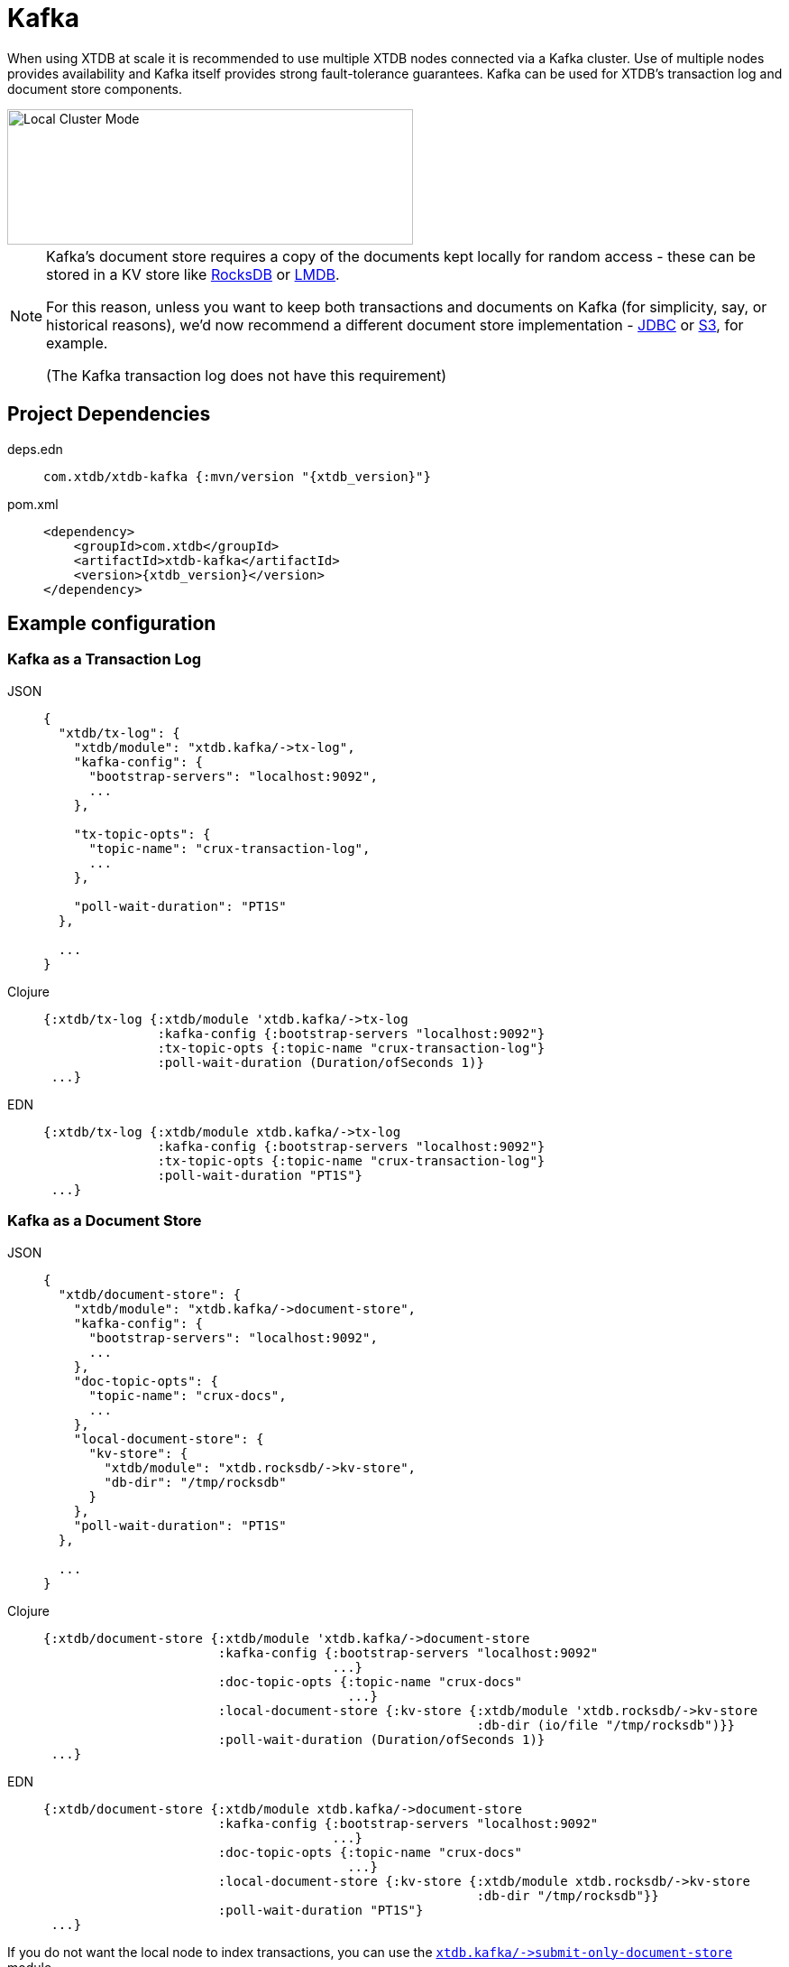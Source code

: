 = Kafka
:page-aliases: reference::kafka.adoc

When using XTDB at scale it is recommended to use multiple XTDB nodes connected via a Kafka cluster. Use of multiple nodes provides availability and Kafka itself provides strong fault-tolerance guarantees.
Kafka can be used for XTDB's transaction log and document store components.

image::local-cluster-mode.svg?sanitize=true[Local Cluster Mode,450,150,align="center"]

[NOTE]
====
Kafka's document store requires a copy of the documents kept locally for random access - these can be stored in a KV store like xref:rocksdb.adoc[RocksDB] or xref:lmdb.adoc[LMDB].

For this reason, unless you want to keep both transactions and documents on Kafka (for simplicity, say, or historical reasons), we'd now recommend a different document store implementation - xref:jdbc.adoc[JDBC] or xref:aws-s3.adoc[S3], for example.

(The Kafka transaction log does not have this requirement)
====

== Project Dependencies

[tabs]
====
deps.edn::
+
[source,clojure, subs=attributes+]
----
com.xtdb/xtdb-kafka {:mvn/version "{xtdb_version}"}
----

pom.xml::
+
[source,xml, subs=attributes+]
----
<dependency>
    <groupId>com.xtdb</groupId>
    <artifactId>xtdb-kafka</artifactId>
    <version>{xtdb_version}</version>
</dependency>
----
====

== Example configuration

=== Kafka as a Transaction Log

[tabs]
====
JSON::
+
[source,json]
----
{
  "xtdb/tx-log": {
    "xtdb/module": "xtdb.kafka/->tx-log",
    "kafka-config": {
      "bootstrap-servers": "localhost:9092",
      ...
    },

    "tx-topic-opts": {
      "topic-name": "crux-transaction-log",
      ...
    },

    "poll-wait-duration": "PT1S"
  },

  ...
}
----

Clojure::
+
[source,clojure]
----
{:xtdb/tx-log {:xtdb/module 'xtdb.kafka/->tx-log
               :kafka-config {:bootstrap-servers "localhost:9092"}
               :tx-topic-opts {:topic-name "crux-transaction-log"}
               :poll-wait-duration (Duration/ofSeconds 1)}
 ...}
----

EDN::
+
[source,clojure]
----
{:xtdb/tx-log {:xtdb/module xtdb.kafka/->tx-log
               :kafka-config {:bootstrap-servers "localhost:9092"}
               :tx-topic-opts {:topic-name "crux-transaction-log"}
               :poll-wait-duration "PT1S"}
 ...}
----
====

=== Kafka as a Document Store

[tabs]
====
JSON::
+
[source,json]
----
{
  "xtdb/document-store": {
    "xtdb/module": "xtdb.kafka/->document-store",
    "kafka-config": {
      "bootstrap-servers": "localhost:9092",
      ...
    },
    "doc-topic-opts": {
      "topic-name": "crux-docs",
      ...
    },
    "local-document-store": {
      "kv-store": {
        "xtdb/module": "xtdb.rocksdb/->kv-store",
        "db-dir": "/tmp/rocksdb"
      }
    },
    "poll-wait-duration": "PT1S"
  },

  ...
}
----

Clojure::
+
[source,clojure]
----
{:xtdb/document-store {:xtdb/module 'xtdb.kafka/->document-store
                       :kafka-config {:bootstrap-servers "localhost:9092"
                                      ...}
                       :doc-topic-opts {:topic-name "crux-docs"
                                        ...}
                       :local-document-store {:kv-store {:xtdb/module 'xtdb.rocksdb/->kv-store
                                                         :db-dir (io/file "/tmp/rocksdb")}}
                       :poll-wait-duration (Duration/ofSeconds 1)}
 ...}
----

EDN::
+
[source,clojure]
----
{:xtdb/document-store {:xtdb/module xtdb.kafka/->document-store
                       :kafka-config {:bootstrap-servers "localhost:9092"
                                      ...}
                       :doc-topic-opts {:topic-name "crux-docs"
                                        ...}
                       :local-document-store {:kv-store {:xtdb/module xtdb.rocksdb/->kv-store
                                                         :db-dir "/tmp/rocksdb"}}
                       :poll-wait-duration "PT1S"}
 ...}
----
====

If you do not want the local node to index transactions, you can use the xref:submit-only-doc-store[`+xtdb.kafka/->submit-only-document-store+`] module.

==== Sharing the local KV store

You can use the same local document store as the query indices, as follows:

[tabs]
====
JSON::
+
[source,json]
----
{
  "local-rocksdb": {
    "xtdb/module": "xtdb.rocksdb/->kv-store",
    "db-dir": "/tmp/rocksdb"
  },

  "xtdb/document-store": {
    ...
    "local-document-store": {
      "kv-store": "local-rocksdb"
    }
  },

  "xtdb/index-store": {
    "kv-store": "local-rocksdb"
  }

  ...
}
----

Clojure::
+
[source,clojure]
----
{...
 :local-rocksdb {:xtdb/module 'xtdb.rocksdb/->kv-store
                 :db-dir (io/file "/tmp/rocksdb")}
 :xtdb/document-store {...
                       :local-document-store {:kv-store :local-rocksdb}}
 :xtdb/index-store {:kv-store :local-rocksdb}}
----

EDN::
+
[source,clojure]
----
{...
 :local-rocksdb {:xtdb/module xtdb.rocksdb/->kv-store
                 :db-dir "/tmp/rocksdb"}
 :xtdb/document-store {...
                       :local-document-store {:kv-store :local-rocksdb}}
 :xtdb/index-store {:kv-store :local-rocksdb}}
----
====

=== Sharing connection config between the transaction log and the document store

If you're using Kafka for both the transaction log and the document store, you can share connection config between them:

[tabs]
====
JSON::
+
[source,json]
----
{
  "kafka-config": {
    "xtdb/module": "xtdb.kafka/->kafka-config",
    "bootstrap-servers": "localhost:9092",
    ...
  },

  "xtdb/tx-log": {
    "xtdb/module": "xtdb.kafka/->tx-log",
    "kafka-config": "kafka-config",
    ...
  }

  "xtdb/document-store": {
    "xtdb/module": "xtdb.kafka/->document-store",
    "kafka-config": "kafka-config",
    ...
  }
}
----

Clojure::
+
[source,clojure]
----
{:kafka-config {:xtdb/module 'xtdb.kafka/->kafka-config
                :bootstrap-servers "localhost:9092"
                ...}
 :xtdb/tx-log {:xtdb/module 'xtdb.kafka/->tx-log
               :kafka-config :kafka-config
               ...}
 :xtdb/document-store {:xtdb/module 'xtdb.kafka/->document-store
                       :kafka-config :kafka-config
                       ...}}
----

EDN::
+
[source,clojure]
----
{:kafka-config {:xtdb/module xtdb.kafka/->kafka-config
                :bootstrap-servers "localhost:9092"
                ...}
 :xtdb/tx-log {:xtdb/module xtdb.kafka/->tx-log
               :kafka-config :kafka-config
               ...}
 :xtdb/document-store {:xtdb/module xtdb.kafka/->document-store
                       :kafka-config :kafka-config
                       ...}}
----
====

== Parameters

=== Connection config (`+xtdb.kafka/->kafka-config+`)

* `tx-topic-opts` (topic options)
* `bootstrap-servers` (string, default `"localhost:9092"`): URL for connecting to Kafka
* `properties-file` (string/`File`/`Path`): Kafka connection properties file, supplied directly to Kafka
* `properties-map` (map): Kafka connection properties map, supplied directly to Kafka

=== Topic options (`+xtdb.kafka/->topic-opts+`)

* `topic-name` (string, required, default `"tx-topic"` for tx-log, `"doc-topic"` for document-store)
* `num-partitions` (int, default 1)
* `replication-factor` (int, default 1): level of durability for Kafka
* `create-topics?` (boolean, default true): whether to create topics if they do not exist
* `topic-config` (map): any further topic config to pass directly to Kafka

=== Transaction log (`+xtdb.kafka/->tx-log+`)

* `kafka-config` (connection config)
* `tx-topic-opts` (topic options)
* `poll-wait-duration` (string/`Duration`, default 1 second, `"PT1S"`): time to wait on each Kafka poll.
* `poll-sleep-duration` (string/`Duration`, default 1 second, `"PT1S"`): time to sleep between each poll, if the previous poll didn't yield any transactions.

=== Document store (`+xtdb.kafka/->document-store+`)

* `kafka-config` (connection config)
* `doc-topic-opts` (topic options)
* `local-document-store` (document store, default local in-memory kv-store)
* `poll-wait-duration` (string/`Duration`, default 1 second, `"PT1S"`): time to wait on each Kafka poll.
* `poll-sleep-duration` (string/`Duration`, default 1 second, `"PT1S"`): time to sleep between each poll, if the previous poll didn't yield any transactions.

[#submit-only-doc-store]
=== Submit-only document store (`+xtdb.kafka/->submit-only-document-store+`)

* `kafka-config` (connection config)
* `tx-topic-opts` (topic options)
